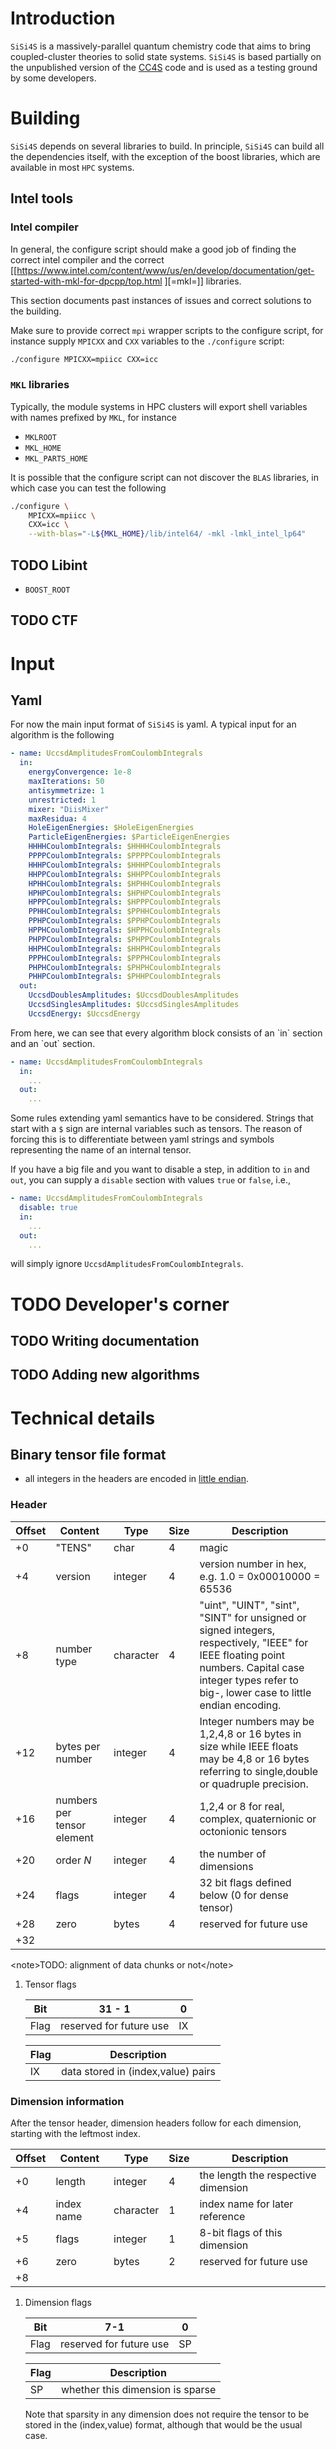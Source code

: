 #+macro: sisi4s =SiSi4S=

* Introduction

=SiSi4S= is a massively-parallel quantum chemistry code
that aims to bring coupled-cluster theories to solid state
systems.
{{{sisi4s}}} is based partially on the unpublished version of the [[https://github.com/cc4s/cc4s][CC4S]]
code and is used as a testing ground by some developers.

* Building

=SiSi4S= depends on several libraries to build.
In principle, {{{sisi4s}}} can build all the dependencies itself, with the exception of the boost libraries,
which are available in most =HPC= systems.

** Intel tools

*** Intel compiler

In general, the configure script should make a good job of finding the correct intel
compiler and the correct [[https://www.intel.com/content/www/us/en/develop/documentation/get-started-with-mkl-for-dpcpp/top.html
][=mkl=]] libraries.

This section documents past instances of issues and correct solutions to the building.

Make sure to provide correct =mpi= wrapper scripts to the configure script, for instance
supply =MPICXX= and =CXX= variables to the =./configure= script:

#+begin_src sh
./configure MPICXX=mpiicc CXX=icc
#+end_src


*** =MKL= libraries

Typically, the module systems in HPC clusters will export shell variables
with names prefixed by =MKL=, for instance

- =MKLROOT=
- =MKL_HOME=
- =MKL_PARTS_HOME=

It is possible that the configure script can not discover the =BLAS= libraries,
in which case you can test the following

#+begin_src sh
./configure \
    MPICXX=mpiicc \
    CXX=icc \
    --with-blas="-L${MKL_HOME}/lib/intel64/ -mkl -lmkl_intel_lp64"
#+end_src



** TODO Libint

- =BOOST_ROOT=

** TODO CTF

* Input
** Yaml

For now the main input format of {{{sisi4s}}}
is yaml. A typical input for an algorithm is the following

#+begin_src yaml
- name: UccsdAmplitudesFromCoulombIntegrals
  in:
    energyConvergence: 1e-8
    maxIterations: 50
    antisymmetrize: 1
    unrestricted: 1
    mixer: "DiisMixer"
    maxResidua: 4
    HoleEigenEnergies: $HoleEigenEnergies
    ParticleEigenEnergies: $ParticleEigenEnergies
    HHHHCoulombIntegrals: $HHHHCoulombIntegrals
    PPPPCoulombIntegrals: $PPPPCoulombIntegrals
    HHHPCoulombIntegrals: $HHHPCoulombIntegrals
    HHPPCoulombIntegrals: $HHPPCoulombIntegrals
    HPHHCoulombIntegrals: $HPHHCoulombIntegrals
    HPHPCoulombIntegrals: $HPHPCoulombIntegrals
    HPPPCoulombIntegrals: $HPPPCoulombIntegrals
    PPHHCoulombIntegrals: $PPHHCoulombIntegrals
    PPHPCoulombIntegrals: $PPHPCoulombIntegrals
    HPPHCoulombIntegrals: $HPPHCoulombIntegrals
    PHPPCoulombIntegrals: $PHPPCoulombIntegrals
    HHPHCoulombIntegrals: $HHPHCoulombIntegrals
    PPPHCoulombIntegrals: $PPPHCoulombIntegrals
    PHPHCoulombIntegrals: $PHPHCoulombIntegrals
    PHHPCoulombIntegrals: $PHHPCoulombIntegrals
  out:
    UccsdDoublesAmplitudes: $UccsdDoublesAmplitudes
    UccsdSinglesAmplitudes: $UccsdSinglesAmplitudes
    UccsdEnergy: $UccsdEnergy
#+end_src

From here, we can see that every algorithm block consists
of an `in` section and an `out` section.

#+begin_src yaml
- name: UccsdAmplitudesFromCoulombIntegrals
  in:
    ...
  out:
    ...
#+end_src

Some rules extending yaml semantics have to be considered.
Strings that start with a =$= sign are internal variables
such as tensors. The reason of forcing this is to
differentiate between yaml strings and symbols
representing the name of an internal tensor.

If you have a big file and you want to disable a step,
in addition to =in= and =out=, you can supply a =disable=
section with values =true= or =false=, i.e.,

#+begin_src yaml
- name: UccsdAmplitudesFromCoulombIntegrals
  disable: true
  in:
    ...
  out:
    ...
#+end_src

will simply ignore =UccsdAmplitudesFromCoulombIntegrals=.



* TODO Developer's corner

** TODO Writing documentation
** TODO Adding new algorithms


* Technical details

** Binary tensor file format
  :PROPERTIES:
  :CUSTOM_ID: binary-tensor-file-format
  :END:

- all integers in the headers are encoded in
  [[https://en.wikipedia.org/wiki/Endianness][little endian]].

*** Header
   :PROPERTIES:
   :END:

| Offset   | Content                      | Type        | Size   | Description                                                                                                                                                                                             |
|----------+------------------------------+-------------+--------+---------------------------------------------------------------------------------------------------------------------------------------------------------------------------------------------------------|
| +0       | "TENS"                       | char        | 4      | magic                                                                                                                                                                                                   |
| +4       | version                      | integer     | 4      | version number in hex, e.g. 1.0 = 0x00010000 = 65536                                                                                                                                                    |
| +8       | number type                  | character   | 4      | "uint", "UINT", "sint", "SINT" for unsigned or signed integers, respectively, "IEEE" for IEEE floating point numbers. Capital case integer types refer to big-, lower case to little endian encoding.   |
| +12      | bytes per number             | integer     | 4      | Integer numbers may be 1,2,4,8 or 16 bytes in size while IEEE floats may be 4,8 or 16 bytes referring to single,double or quadruple precision.                                                          |
| +16      | numbers per tensor element   | integer     | 4      | 1,2,4 or 8 for real, complex, quaternionic or octonionic tensors                                                                                                                                        |
| +20      | order $N$                    | integer     | 4      | the number of dimensions                                                                                                                                                                                |
| +24      | flags                        | integer     | 4      | 32 bit flags defined below (0 for dense tensor)                                                                                                                                                         |
| +28      | zero                         | bytes       | 4      | reserved for future use                                                                                                                                                                                 |
| +32      |                              |             |        |                                                                                                                                                                                                         |

<note>TODO: alignment of data chunks or not</note>

**** Tensor flags
    :PROPERTIES:
    :CUSTOM_ID: tensor-flags
    :END:

| Bit    | 31 - 1                    | 0    |
|--------+---------------------------+------|
| Flag   | reserved for future use   | IX   |

| Flag   | Description                          |
|--------+--------------------------------------|
| IX     | data stored in (index,value) pairs   |

*** Dimension information
   :PROPERTIES:
   :CUSTOM_ID: dimension-information
   :END:

After the tensor header, dimension headers follow for each dimension,
starting with the leftmost index.

| Offset   | Content      | Type        | Size   | Description                           |
|----------+--------------+-------------+--------+---------------------------------------|
| +0       | length       | integer     | 4      | the length the respective dimension   |
| +4       | index name   | character   | 1      | index name for later reference        |
| +5       | flags        | integer     | 1      | 8-bit flags of this dimension         |
| +6       | zero         | bytes       | 2      | reserved for future use               |
| +8       |              |             |        |                                       |

**** Dimension flags
    :PROPERTIES:
    :CUSTOM_ID: dimension-flags
    :END:

| Bit    | 7-1                       | 0    |
|--------+---------------------------+------|
| Flag   | reserved for future use   | SP   |

| Flag   | Description                        |
|--------+------------------------------------|
| SP     | whether this dimension is sparse   |

Note that sparsity in any dimension does not require the tensor to be
stored in the (index,value) format, although that would be the usual
case.

*** Variable chunks
   :PROPERTIES:
   :CUSTOM_ID: variable-chunks
   :END:

After the fixed chunks for each tensor dimension come the variable
chunks providing additional information on the structure of the tensor
data, such as on symmetry relations. Each variable chunk provides the
same header information including information on its total size, such
that implementations can skip ignored or unknown chunks.

| Offset   | Content      | Type         | Size   | Description                                     |
|----------+--------------+--------------+--------+-------------------------------------------------|
| +0       | magic        | characters   | 8      | identifying the respective chunk                |
| +8       | total size   | integer      | 8      | including all fields, must be a multiple of 8   |
| +16      |              |              |        |                                                 |

**** Symmetry chunk
    :PROPERTIES:
    :CUSTOM_ID: symmetry-chunk
    :END:

Symmetry information for each known symmetry operation on the tensor's
index order. Each symmetry operation consists of a permutation
$\sigma(a,b,\ldots)$ of the indices and a subsequent operation $s(x)$ on
the elements, which leave the tensor invariant. For instance,
anti-symmetry when interchanging the first two indices in a tensor of
fourth order is specified by \[ T_{ijkl} =
s\left(T_{\sigma(i,j,k,l)}\right)\,, \text{ with } s(x) = -x \text{ and
} \sigma = \left(\begin{array}{rrrr} 1&2&3&4\\
2&1&3&4 \end{array}\right)\,. \]

|                        Offset | Content                          | Type       |                     Size | Description                                                                                                                                                                       |
|-------------------------------+----------------------------------+------------+--------------------------+-----------------------------------------------------------------------------------------------------------------------------------------------------------------------------------|
|                            +0 | "SYMMETRY"                       | characters |                        8 | magic                                                                                                                                                                             |
|                            +8 | size of symmetry information     | integer    |                        8 | including all fields, must be a multiple of 8                                                                                                                                     |
|                           +16 | flags                            | integer    |                        1 | 8-bit flags of this symmetry                                                                                                                                                      |
|                           +17 | length $n$ of the operation code | integer    |                        1 | characters in the code of the operation $s(x)$                                                                                                                                    |
|                           +18 | symmetry operation code          | characters |                      $n$ | code of the symmetry operation, e.g. "-x" for $s(x)=-x$                                                                                                                           |
|                    + $n$ + 18 | index map of $\sigma$            | characters |                      $N$ | the symmetry permutation of the index names given in the dimension information, e.g. "bacd" for a transposition of the first two indices for a tensor with the index names "abcd" |
|              + $N$ + $n$ + 18 | padding zeros                    | bytes      | $\textrm{pad}_8(N+n+18)$ | padding to align the chunks in multiples of 4 bytes                                                                                                                               |
| + $\textrm{align}_8 (N+n+18)$ |                                  |            |                          |                                                                                                                                                                                   |

where $\textrm{align}_a(N)=a\lceil N/a \rceil$
and $\mathrm{pad}_a(N)=\mathrm{align}_a(N)-N$.

***** Symmetry flags
     :PROPERTIES:
     :CUSTOM_ID: symmetry-flags
     :END:

| Bit    | 7-1                       | 0    |
|--------+---------------------------+------|
| Flag   | reserved for future use   | PK   |

| Flag   | Description                                                                                               |
|--------+-----------------------------------------------------------------------------------------------------------|
| PK     | whether the tensor data in this file is packed exploiting this symmetry to reduce the number of entries   |

*** Tensor data
   :PROPERTIES:
   :CUSTOM_ID: tensor-data
   :END:

The global index $I$ of each tensor value is given by

#+BEGIN_EXAMPLE
  I=a+bN_0 + cN_0N_1 + \ldots\,,
#+END_EXAMPLE

where $N_0,N_1,\ldots$ is the length of each dimension and
$a,b,\ldots$ is the index in each dimension in the order given in the
dimension information.

**** Sequential values
    :PROPERTIES:
    :CUSTOM_ID: sequential-values
    :END:

If the IX flag is 0 the tensor values are given in a continuous sequence
of ascending global index $I$.

#+begin_note
define symmetry packing for a single transposition
symmetry.
#+end_note

If the tensor data is packed according to more than one symmetry, only
index-value storage is supported in version 1.0.

| Offset                                                              | Content      | Type             | Size                                                            | Description                                     |
|---------------------------------------------------------------------+--------------+------------------+-----------------------------------------------------------------+-------------------------------------------------|
| +0                                                                  | "DENSDATA"   | characters       | 8                                                               | identifying the respective chunk                |
| +8                                                                  | total size   | integer          | 8                                                               | including all fields, must be a multiple of 8   |
| +16                                                                 | $T(0)$       | tensor element   | $\frac{\rm bytes}{\rm number}\frac{\rm numbers}{\rm element}$   | tensor value at $I=0$                           |
| +16 + $\frac{\rm bytes}{\rm number}\frac{\rm numbers}{\rm element}$ | $T(1)$       | tensor element   | $\frac{\rm bytes}{\rm number}\frac{\rm numbers}{\rm element}$   | tensor value at $I=1$                           |
| $\vdots$                                                            | $\vdots$     | tensor element   | $\frac{\rm bytes}{\rm number}\frac{\rm numbers}{\rm element}$   | $\vdots$                                        |

**** Index-value storage
    :PROPERTIES:
    :CUSTOM_ID: index-value-storage
    :END:

If the IX flag is 1 the tensor values are given in pairs of index and
value.

| Offset                                                              | Content           | Type             | Size                                                            | Description                       |
|---------------------------------------------------------------------+-------------------+------------------+-----------------------------------------------------------------+-----------------------------------|
| $+0$                                                                | number of pairs   | integer          | 8                                                               | number of non-zero pairs stored   |
| $+8$                                                               | $I_0$             | integer          | 8                                                               | global index of first value       |
| $+16$                                                               | $T(I_0)$          | tensor element   | $\frac{\rm bytes}{\rm number}\frac{\rm numbers}{\rm element}$   | value of first pair               |
| $+ \frac{\rm bytes}{\rm number}\frac{\rm numbers}{\rm element} +16$| $I_1$             | integer          | 8                                                               | global index of second value      |
| $+ \frac{\rm bytes}{\rm number}\frac{\rm numbers}{\rm element} +24$ | $T(I_1)$          | tensor element   | $\frac{\rm bytes}{\rm number}\frac{\rm numbers}{\rm element}$   | value of second pair              |
| $\ldots$                                                            |                   |                  |                                                                 |                                   |

** Fourier Transformed Overlap Densities
  :PROPERTIES:
  :CUSTOM_ID: fourier-transformed-overlap-densities
  :END:

The =FTOD= is one of the possible input files, providing information on
the orbitals and the eigenenergies of the reference system. The file
provides the Fourier transformed overlap densities $\chi_q^p({\bf G})$
given by

\[
  \chi_q^p({\bf G}) = \int{\rm d}{\bf x}\,
    \sqrt{\frac{4\pi}{{\bf G}^2}} {\rm e}^{{\rm i}{\bf G}\cdot{\bf r}}\,
    \psi_p^\ast({\bf x})\psi_q({\bf x}),
\]

such that the Coulomb integrals $V_{sr}^{pq}$ can be decomposed into
\[
V_{sr}^{pq}
=\int\frac{{\rm d}{\bf G}}{(2\pi)^3}\,\chi_s^p({\bf G}){\chi_q^r}^\ast({\bf G})
\]

The file is a line based text file of the
following structure

There is also a binary version =FTODDUMP= of this file.

*** Header
   :PROPERTIES:
   :END:

- The first line is reserved for comments. It is ignored by cc4s
- The second line provides information on the size of the system. The
  columns are white-space separated and they specify

  1. the number of occupied orbitals $n_{\rm o}$
  2. the number of virtual orbitals $n_{\rm v}$
  3. the number of plane waves $n_{\rm G}$
  4. the number of spins per orbital, 1 or 2
  5. the number of ${\bf k}$ points per orbital.

- The third is line is again reserved for comments usually explaining
  the structure of the data to follow.

*** Overlap densities
   :PROPERTIES:
   :CUSTOM_ID: overlap-densities
   :END:

The rest of the file contains lines of at least 6 numbers, again in
white-space separated columns:

1. The real part of the overlap density,
   ${\rm Re}\left(\chi_q^p({\bf G})\right)$,
   if the plane wave index $G$, contained in the third
   column, is non-zero,\\
   the eigenenergy $\varepsilon_p$, otherwise.
2. The imaginary part of the overlap density,
   ${\rm Im}\left(\chi_q^p({\bf G})\right)$,
   if the plane wave index in
   non-zero. It is ignored otherwise.
3. The plane wave index $G$ ranging from 1 to $n_{\rm G}$
4. The orbital index $p$, ranging from 1 to $n_{\rm o}+n_{\rm v}$
5. The orbital index $q$, ranging from 1 to $n_{\rm o}+n_{\rm v}$
6. The spin index, which is currently ignored.

There is no order required by cc4s but it could be beneficial to list
all overlap densities before all eigenenergies for future or other
implementations. Overlap densities that are not listed in the file are
assumed to be zero.
** Fourier Transformed Overlap Densities - Binary
  :PROPERTIES:
  :CUSTOM_ID: fourier-transformed-overlap-densities---binary
  :END:

The =FTODDUMP= is one of the possible input files, providing information
on the orbitals and the eigenenergies of the reference system. The file
provides the Fourier transformed overlap densities $\Gamma_{q\bf G}^p$
given by

\[
  \Gamma_{q\bf G}^p = \int{\rm d}{\bf x}\,
    \sqrt{\frac{4\pi}{{\bf G}^2}} {\rm e}^{{\rm i}{\bf G}\cdot{\bf r}}\,
    \psi_p^\ast({\bf x})\psi_q({\bf x}),
\]
such that the Coulomb integrals $V_{sr}^{pq}$ can be decomposed into
$V_{sr}^{pq}=\int\frac{{\rm d}{\bf G}}{(2\pi)^3}\,{\Gamma^\ast}_s^{p\bf G}\Gamma_{r\bf G}^q$.
The file is binary.

There is also a text version
=FTOD= of this file.

The file consists of chunks, each starting with a unique character
sequence for identification, called magic. The header must come as first
chunk. The order of the other chunks is arbitrary. The fields within a
chunk are given by their respective offset relative to the start of the
chunk.

*** Header
   :PROPERTIES:
   :CUSTOM_ID: header
   :END:

| Offset | Content                                 | Type      | Size |
|--------+-----------------------------------------+-----------+------|
|     +0 | "=cc4sFTOD=" (magic)                    | character |    8 |
|     +8 | number of occupied orbitals $n_{\rm o}$ | integer   |    4 |
|    +12 | number of virtual orbitals $n_{\rm v}$  | integer   |    4 |
|    +16 | number of plane waves $n_{\rm G}$       | integer   |    4 |
|    +20 | number of spins, 1 or 2                 | integer   |    4 |
|    +24 | number of \({\bf k}\)-points            | integer   |    4 |
|    +28 | reserved for future use                 | zero      |    4 |
|    +32 |                                         |           |      |

*** Data Chunks
   :PROPERTIES:
   :CUSTOM_ID: data-chunks
   :END:

Each chunk starts with an 8 character magic and an 8 byte integer giving
the size of the entire chunk, including the magic and the size field.
The size is provided so that implementations can skip chunks unknown to
them.

**** Real part of $\chi$
    :PROPERTIES:
    :CUSTOM_ID: real-part-of-chi
    :END:

| Offset                                   | Content                     | Type      | Size |
|------------------------------------------+-----------------------------+-----------+------|
| +0                                       | "=FTODreal=" (magic)        | character |    8 |
| +8                                       | size of this chunk in bytes | integer   |    8 |
| +16                                      | ${\rm Re}(\chi_1^1(1))$     | double    |    8 |
| +24                                      | ${\rm Re}(\chi_1^1(2))$     | double    |    8 |
| $\vdots$                                 | $\vdots$                    | double    |    8 |
| $+16+8n_{\rm G}$                         | ${\rm Re}(\chi_1^2(1))$     | double    |    8 |
| $\vdots$                                 | $\vdots$                    | double    |    8 |
| $+16+8 n_{\rm G}(n_{\rm o}+n_{\rm v})^2$ |                             |           |      |

**** Imaginary part of $\chi$
    :PROPERTIES:
    :CUSTOM_ID: imaginary-part-of-chi
    :END:

Analogous to the real part chunk but with the magic "=FTODimag=".

**** Real part of $\chi_i^a$
    :PROPERTIES:
    :CUSTOM_ID: real-part-of-chi_ia
    :END:

| Offset                                | Content                     | Type      | Size |
|---------------------------------------+-----------------------------+-----------+------|
| +0                                    | "=FTIAreal=" (magic)        | character |    8 |
| +8                                    | size of this chunk in bytes | integer   |    8 |
| +16                                   | ${\rm Re}(\chi_1^1(1))$     | double    |    8 |
| +24                                   | ${\rm Re}(\chi_1^1(2))$     | double    |    8 |
| $\vdots$                              | $\vdots$                    | double    |    8 |
| $+16+8n_{\rm G}$                      | ${\rm Re}(\chi_1^2(1))$     | double    |    8 |
| $\vdots$                              | $\vdots$                    | double    |    8 |
| $+16+8n_{\rm G}n_{\rm v}$             | ${\rm Re}(\chi_2^1(1))$     | double    |    8 |
| $\vdots$                              | $\vdots$                    | double    |    8 |
| $+16+8n_{\rm G}(n_{\rm o} n_{\rm v})$ |                             |           |      |


**** Imaginary part of $\chi_i^a$
    :PROPERTIES:
    :CUSTOM_ID: imaginary-part-of-chi_ia
    :END:

Analogous to the real part chunk but with the magic "=FTIAimag=".

**** Eigenenergies $\varepsilon_p$
    :PROPERTIES:
    :CUSTOM_ID: eigenenergies-varepsilon_p
    :END:

| Offset                         | Content                       | Type        | Size   |
|--------------------------------+-------------------------------+-------------+--------|
| +0                             | "=FTODepsi=" (magic)          | character   | 8      |
| +8                             | size of this chunk in bytes   | integer     | 8      |
| +16                            | $\varepsilon_1$               | double      | 8      |
| +24                            | $\varepsilon_2$               | double      | 8      |
| $\vdots$                       | $\vdots$                      | double      | 8      |
| $+16+8(n_{\rm o}+n_{\rm v})$   |                               |             |        |
